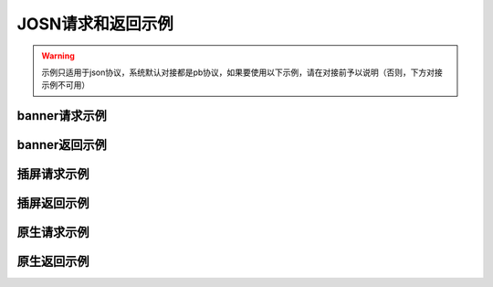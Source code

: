 JOSN请求和返回示例
===================

.. warning:: 示例只适用于json协议，系统默认对接都是pb协议，如果要使用以下示例，请在对接前予以说明（否则，下方对接示例不可用）


banner请求示例
--------------

.. sourcecode:: js
		{
		    "id": "0bum3G1CQfE440EQrP0tUPoy3MGFhC",
		    "imp": [
		        {
		            "id": "1",
		            "banner": {
		                "w": 640,
		                "h": 100,
		                "pos": 0
		            },
		            "instl": false,
		            "tagid": "zapf49b17bbd2a551e478a485a3a82e052fd6f5652c",
		            "bidfloor": 130,
		            "bidfloorcur": "CNY",
		            "ext": {
		                "inventory_typs": [
		                    1,
		                    2,
		                    4,
		                    5
		                ]，
		            "ad_type":0
		            }
		        }
		    ],
		    "app": {
		        "id": "1000481",
		        "name": "国内-安卓-消灭星星官方正版",
		        "ver": "4.5.1",
		        "bundle": "com.brianbaek.popstar"
		    },
		    "device": {
		        "dnt": false,
		        "ua": "Dalvik/2.1.0(Linux;U;Android5.1.1;vivoY31ABuild/LMY47V)",
		        "ip": "223.104.171.147",
		        "geo": {
		            "lat": 27.970472,
		            "lon": 116.34153,
		            "country": "CHN",
		            "region": "北京",
		            "city": "北京",
		            "type": 2,
		            "ext": {
		                "accu": 0
		            }
		        },
		        "didsha1": "5d3b81d9b4
		fc532586410026835dc35f93697695",
		        "dpidsha1": "558d608a909c114d03536b28300e48d98dcd0abb",
		        "make": "vivo",
		        "model": "vivoY31A",
		        "os": "android",
		        "osv": "5.1.1",
		        "w": 540,
		        "h": 960,
		        "ppi": 240,
		        "connectiontype": 6,
		        "devicetype": 4,
		        "macsha1": "4c647a8d9efd629cd238c9c0dc3c7928b1aa8671",
		        "ext": {
		            "plmn": "46002",
		            "imei": "862262030529799",
		            "imsi": "460029329554417",
		            "mac": "9c:a5:c0:cb:0a:e7",
		            "android_id": "b130955d7ef56ed4",
		            "adid": "",
		            "orientation": 1
		        }
		    },
		    "ext": {
		        "version": 1,
		        "need_https": false
		    }
		}

banner返回示例
---------------

.. sourcecode:: js
		{
		    "id": "0bts0K1CQgtF0zJA6R1ZzppG4CJ3b4",
		    "seatbid": [
		        {
		            "bid": [
		                {
		                    "id": "27170321175320259213",
		                    "impid": "27170321175320259213",
		                    "price": 0.1,
		                    "adid": "ac990ea25bca7474c2553679e3dd33c6",
		                    "w": 640,
		                    "h": 100,
		                    "iurl": "http://img.pxene.com/dav/65d106ff-2cb9-4ae7-a2d8-897fe3f05f64/image/37f5e37fb84945bcb4f29bdb6dbce990.jpg",
		                    "adm": "",
		                    "ext": {
		                        "clkurl": "http://e.cn.miaozhen.com/r/k=2038947&p=75Y7B&dx=__IPDX__&rt=2&ns=183.16.2.121&ni=__IESID__&v=__LOC__&xa=__ADPLATFORM__&ro=sm&mo=0&m0=__OPENUDID__&m0a=__DUID__&m1=__ANDROIDID1__&m1a=6e20e140cfd73735006479b824d9a1fd&m2=b2196f839dae8187e6b2c1931ca847f6&m4=__AAID__&m5=__IDFA__&m6=__MAC1__&m6a=__MAC__&o=http://site.pxene.com/minisiteWap/Accord_3h/",
		                        "imptrackers": [
		                            "http://sapi.wanzhuanmobile.com/phone/notify.php?act=show&log=dspid%3D101%26uniplayid%3D1636400010%26rid%3D27170321175320259213%26adid%3DSDK201616090411451r7ykol3qo7e0ou%26wzid%3D1010009%26pkg%3Dcom.zplay.migupopstar.mi%26did%3D5c8ade2b7a036131f7c7d25aeb08e2cc%26opt%3D46000%26plt%3D1%26slotid%3Dbanner%26ads%3D640x100%26sdkv%3D6%26ts%3D1490090000%26ip%3D183.16.2.121",
		                            "http://open.adview.cn/agent/openDisplay.do?st=0&uuidEncType=0&sv=0&src=75&sy=0&nt=&adi=20170321-175320_5366_130-1030-dKts-608_1&bi=com.brianbaek.popstar&ai=lP9I8FoBAABwFVtCG1dCYDcl1u5-bTTsiRPP7JLObCfdc7rllsjtV0RYEQ4uwqRrFFz2qqWIEfdeBdEdZN2nL0YNdmYYV4nGsTrpJSnPCNcEPPxcS4c-PGWdYv2p5NeOUxdkoG2xwJSZOpJrLaVP-p5VACHF1peyAcXmszjpDq6ic7jmKop9f_bpKb0mq1EY3aLJiBEQSBL1VT82qQpkaKboKeo5QKM1llQEKDBYtsvF-tnogFjY-anhbTqHg10&ud=864595026401350&andt=0&as=640x100&se=46000&cv=&rqt=1&ti=1490090005&tm=0&to=dbdb4790f0cc46f1fdd6facee9bc1845&aid=SDK201616090411451r7ykol3qo7e0ou&ro=1&ca=0",
		                            "http://ip2.pxene.com/ic?adx=14&bid=20170321-175320_bidreq_130-1030-NGzw-591&mtype=m&mapid=d2495550-d1a0-4fde-81d4-fdc634451a36&deviceid=c1019e7dbcdee277d3ec15be7cccfb554f737c5b&deviceidtype=97&appid=e1aa0807c3d23e49311b73a3580dd77a&nw=1&os=2&tp=1&reqip=183.16.2.121&gp=1156440300&mb=3&op=1&md=MI+3",
		                            "http://g.cn.miaozhen.com/x/k=2038947&p=75Y7B&dx=__IPDX__&rt=2&ns=183.16.2.121&ni=__IESID__&v=__LOC__&xa=__ADPLATFORM__&mo=0&m0=__OPENUDID__&m0a=__DUID__&m1=__ANDROIDID1__&m1a=6e20e140cfd73735006479b824d9a1fd&m2=b2196f839dae8187e6b2c1931ca847f6&m4=__AAID__&m5=__IDFA__&m6=__MAC1__&m6a=__MAC__&o="
		                        ],
		                        "clktrackers": [
		                            "http://api.wanzhuanmobile.com/phone/notify.php?act=click&log=dspid%3D101%26uniplayid%3D1636400010%26rid%3D27170321175320259213%26adid%3DSDK201616090411451r7ykol3qo7e0ou%26wzid%3D1010009%26pkg%3Dcom.zplay.migupopstar.mi%26did%3D5c8ade2b7a036131f7c7d25aeb08e2cc%26opt%3D46000%26plt%3D1%26slotid%3Dbanner%26ads%3D640x100%26sdkv%3D6%26ts%3D1490090000%26ip%3D183.16.2.121",
		                            "http://open.adview.cn/agent/openClick.do?st=0&uuidEncType=0&sv=0&src=75&sy=0&nt=&adi=20170321-175320_5366_130-1030-dKts-608_1&bi=com.brianbaek.popstar&ai=lP9I8FoBAABwFVtCG1dCYDcl1u5-bTTsiRPP7JLObCfdc7rllsjtV0RYEQ4uwqRrFFz2qqWIEfdeBdEdZN2nL0YNdmYYV4nGsTrpJSnPCNcEPPxcS4c-PGWdYv2p5NeOUxdkoG2xwJSZOpJrLaVP-p5VACHF1peyAcXmszjpDq6ic7jmKop9f_bpKb0mq1EY3aLJiBEQSBL1VT82qQpkaKboKeo5QKM1llQEKDBYtsvF-tnogFjY-anhbTqHg10&ud=864595026401350&andt=0&as=640x100&se=46000&cv=&rqt=1&ti=1490090005&tm=0&to=dbdb4790f0cc46f1fdd6facee9bc1845&aid=SDK201616090411451r7ykol3qo7e0ou&ro=1&ca=0",
		                            "http://cl2.pxene.com/ic?adx=14&bid=20170321-175320_bidreq_130-1030-NGzw-591&mtype=c&mapid=d2495550-d1a0-4fde-81d4-fdc634451a36&deviceid=c1019e7dbcdee277d3ec15be7cccfb554f737c5b&deviceidtype=97&appid=e1aa0807c3d23e49311b73a3580dd77a&nw=1&os=2&tp=1&reqip=183.16.2.121&gp=1156440300&mb=3&op=1&md=MI+3&url="
		                        ],
		                        "title": "",
		                        "desc": "",
		                        "action": 1,
		                        "html_snippet": "",
		                        "inventory_type": 1
		                    }
		                }
		            ]
		        }
		    ]
		}


插屏请求示例
--------------

.. sourcecode:: js
		{
		    "id": "0bum1K1CQfE62Ae9r23W91zl4bip18",
		    "imp": [
		        {
		            "id": "1",
		            "banner": {
		                "w": 720,
		                "h": 1080,
		                "pos": 0
		            },
		            "instl": true,
		            "tagid": "zapf7e40c242176f01fd5db1af86146a6de00dde23b",
		            "bidfloor": 800,
		            "bidfloorcur": "CNY",
		            "ext": {
		                "is_splash_screen": true,
		                "inventory_types": [
		                    1
		                ],
		                "ad_type":1
		            }
		        }
		    ],
		    "app": {
		        "id": "1007875",
		        "name": "QueryViolations",
		        "ver": "",
		        "bundle": "cn.eclicks.wzsearch"
		    },
		    "device": {
		        "dnt": false,
		        "ua": "Mozilla/5.0(Linux;Android6.0.1;OPPOR9sBuild/MMB29M;wv)AppleWebKit/537.36(KHTML,likeGecko)Version/4.0Chrome/46.0.2490.76MobileSafari/537.36",
		        "ip": "117.173.83.146",
		        "geo": {
		            "lat": 31.359089,
		            "lon": 103.49656,
		            "country": "CHN",
		            "region": "四川",
		            "city": "成都",
		            "type": 2,
		            "ext": {
		                "accu": 0
		            }
		        },
		        "didsha1": "88206dfa4841569b3b61f27a3775d030cd6104c2",
		        "dpidsha1": "1592348a810c27d651b5ef8290e50e7514da2502",
		        "make": "",
		        "model": "OPPOR9s",
		        "os": "android",
		        "osv": "6.0.1",
		        "w": 1080,
		        "h": 1920,
		        "ppi": 480,
		        "connectiontype": 2,
		        "devicetype": 4,
		        "macsha1": "c1976429369bfe063ed8b3409db7c7e7d87196d9",
		        "ext": {
		            "plmn": "46001",
		            "imei": "864083031808612",
		            "imsi": "",
		            "mac": "02:00:00:00:00:00",
		            "android_id": "705cce10d9d051a8",
		            "adid": "",
		            "orientation": 1
		        }
		    },
		    "ext": {
		        "version": 1,
		        "need_https": false
		    }
		}

插屏返回示例
---------------

.. sourcecode:: js
		{
		    "id": "0bsZ061CQfE403tMax38YlB71cvWlH",
		    "seatbid": [
		        {
		            "bid": [
		                {
		                    "id": "3e56c4f0b81b470196f671c96e1be5d9",
		                    "impid": "1",
		                    "price": 1100,
		                    "adid": "370",
		                    "nurl": "http://dsptrack.ad-mex.com/winnotice?requestid=0bsZ061CQfE403tMax38YlB71cvWlH&adgroupid=86&netid=018&netname=adszp&devicetype=HIGHEND_PHONE&os=android&connectiontype=CELL_4G&material_id=370&adid=NA&android_id=bbd424977f85c210&android_id_md5=NA&android_id_sha1=4e5065c08b0e5fcbdf49f298753d39ae98ebd9f2&imei=869896027210369&imei_md5=NA&imei_sha1=beb7991f15e3dac8dba6e9e03c0c41557f929c06&deviceID=869896027210369&mac=c4%3A66%3A99%3A9c%3A63%3Af8&mac_md5=NA&mac_sha1=5edfc6b4ece376ecaeb7cb1e96371e28925bfd31&remote_addr=223.104.108.146&cur_adv=RMB&cur_adx=RMB&adver_id=6&campaign_id=18&resptimestamp=20170321170000664&height=960&width=640&make=NA&model=vivoX6A&bundle=com.vlife&ip=223.104.108.146&app_name=VLife&material_type=banner",
		                    "adomain": [
		                        "http://www.adidas.com.cn/"
		                    ],
		                    "bundle": "",
		                    "iurl": "http://res.ad-mex.com/dspres/upload/20170307/88b58192-c86a-43dc-a4c2-69a5bd84f820.jpg",
		                    "cid": "18",
		                    "crid": "370",
		                    "w": 640,
		                    "h": 960,
		                    "ext": {
		                        "imptrackers": [
		                            "http://g.cn.miaozhen.com/x/k=2039081&p=75VMG&dx=__IPDX__&rt=2&ns=223.104.108.146&ni=__IESID__&v=__LOC__&xa=__ADPLATFORM__&mo=0&m0=__OPENUDID__&m0a=__DUID__&m1=bbd424977f85c210&m1a=__ANDROIDID__&m2=0f11e9b670e033f52da2e3a910523cf0&m4=__AAID__&m5=__IDFA__&m6=__MAC1__&m6a=__MAC__&o=",
		                            "http://dsptrack.ad-mex.com/adImp?requestid=0bsZ061CQfE403tMax38YlB71cvWlH&adgroupid=86&netid=018&netname=adszp&devicetype=HIGHEND_PHONE&os=android&connectiontype=CELL_4G&material_id=370&adid=NA&android_id=bbd424977f85c210&android_id_md5=NA&android_id_sha1=4e5065c08b0e5fcbdf49f298753d39ae98ebd9f2&imei=869896027210369&imei_md5=NA&imei_sha1=beb7991f15e3dac8dba6e9e03c0c41557f929c06&deviceID=869896027210369&mac=c4%3A66%3A99%3A9c%3A63%3Af8&mac_md5=NA&mac_sha1=5edfc6b4ece376ecaeb7cb1e96371e28925bfd31&remote_addr=223.104.108.146&cur_adv=RMB&cur_adx=RMB&adver_id=6&campaign_id=18&resptimestamp=20170321170000664&height=960&width=640&make=NA&model=vivoX6A&bundle=com.vlife&ip=223.104.108.146&app_name=VLife&material_type=banner&price={AUCTION_BID_PRICE}"
		                        ],
		                        "clktrackers": [
		                            "http://e.cn.miaozhen.com/r/k=2039081&p=75VMG&dx=__IPDX__&rt=2&ns=__IP__&ni=__IESID__&v=__LOC__&xa=__ADPLATFORM__&vo=32d0b8d2a&vr=2&o=http%3A%2F%2Fad.yoho.cn%2Fhtml5%2F2017%2F02%2Fadidas%2Findex.html",
		                            "http://dsptrack.ad-mex.com/adClick?requestid=0bsZ061CQfE403tMax38YlB71cvWlH&adgroupid=86&netid=018&netname=adszp&devicetype=HIGHEND_PHONE&os=android&connectiontype=CELL_4G&material_id=370&adid=NA&android_id=bbd424977f85c210&android_id_md5=NA&android_id_sha1=4e5065c08b0e5fcbdf49f298753d39ae98ebd9f2&imei=869896027210369&imei_md5=NA&imei_sha1=beb7991f15e3dac8dba6e9e03c0c41557f929c06&deviceID=869896027210369&mac=c4%3A66%3A99%3A9c%3A63%3Af8&mac_md5=NA&mac_sha1=5edfc6b4ece376ecaeb7cb1e96371e28925bfd31&remote_addr=223.104.108.146&cur_adv=RMB&cur_adx=RMB&adver_id=6&campaign_id=18&resptimestamp=20170321170000664&height=960&width=640&make=NA&model=vivoX6A&bundle=com.vlife&ip=223.104.108.146&app_name=VLife&material_type=banner"
		                        ],
		                        "clkurl": "http://ad.yoho.cn/html5/2017/02/adidas/index.html"
		                    }
		                }
		            ]
		        }
		    ]
		}



原生请求示例
---------------

.. sourcecode:: js
		{
		    "id": "39mqjw1CLysK1DEPnF0bRCBk1J5pAa",
		    "imp": [
		        {
		            "id": "1",
		            "banner": {
		                "w": 448,
		                "h": 252,
		                "pos": 0
		            },
		            "tagid": "zap89a83f01f05a7fd761428593a13dd4093c3a5216",
		            "bidfloor": 100,
		            "bidfloorcur": "CNY",
		            "native": {
		                "RequestOneof": {
		                    "RequestNative": {
		                        "layout": 6,
		                        "assets": [
		                            {
		                                "id": 1,
		                                "required": true,
		                                "AssetOneof": {
		                                    "Title": {
		                                        "len": 10
		                                    }
		                                }
		                            },
		                            {
		                                "id": 3,
		                                "required": true,
		                                "AssetOneof": {
		                                    "Img": {
		                                        "type": 3,
		                                        "w": 448,
		                                        "h": 252
		                                    }
		                                }
		                            },
		                            {
		                                "id": 2,
		                                "required": false,
		                                "AssetOneof": {
		                                    "Img": {
		                                        "type": 2,
		                                        "w": 100,
		                                        "h": 100
		                                    }
		                                }
		                            },
		                            {
		                                "id": 4,
		                                "required": true,
		                                "AssetOneof": {
		                                    "Data": {
		                                        "type": 2,
		                                        "len": 25
		                                    }
		                                }
		                            }
		                        ]
		                    }
		                }
		            },
		            "ext": {
		                "inventory_types": [
		                    6
		                ],
		                "ad_type":3
		            }
		        }
		    ],
		    "app": {
		        "id": "1007557",
		        "name": "快手看片",
		        "ver": "",
		        "bundle": "com.kandian.vodapp"
		    },
		    "device": {
		        "dnt": true,
		        "ua": "Mozilla/5.0 (Macintosh; Intel Mac OS X 10_11_3) AppleWebKit/537.36 (KHTML, like Gecko) Chrome/56.0.2924.87 Safari/537.36",
		        "ip": "127.0.0.1",
		        "didsha1": "4a73c601fe3127dda8a51ec1e4bc874409e58459",
		        "dpidsha1": "d0c6d45541dbf207df6f029dd60255ebc9ccff22",
		        "make": "CHM-TL00H",
		        "model": "CHM-TL00H",
		        "os": "android",
		        "osv": "4.4.4",
		        "w": 720,
		        "h": 1280,
		        "ppi": 0,
		        "connectiontype": 2,
		        "devicetype": 1,
		        "macsha1": "",
		        "ext": {
		            "plmn": "46000",
		            "imei": "866329025824802",
		            "imsi": "",
		            "mac": "",
		            "android_id": "e2f7602bff92ced8",
		            "adid": "",
		            "orientation": 2
		        }
		    },
		    "ext": {
		        "version": 1,
		        "need_https": false
		    }
		}


原生返回示例
---------------

.. sourcecode:: js
		 "id": "0bts0B1CMf2R43Vd873UcMC705VRrv",
		    "seatbid": [
		        {
		            "bid": [
		                {
		                    "id": "0bts0B1CMf2R43Vd873UcMC705VRrv",
		                    "adid": "2017030911271377610",
		                    "impid": "zapdd13a671432d4a653e372fa03b3c68971f788a12",
		                    "price": 1000,
		                    "AdmOneof": {
		                        "AdmNative": {
		                            "assets": [
		                                {
		                                    "id": 0,
		                                    "img": {
		                                        "url": "http://img.momocdn.com/ad/F4/17/F417956B-85EF-4CA2-A033-EA8FF0897B54_L.jpg"
		                                    }
		                                },
		                                {
		                                    "id": 1,
		                                    "title": {
		                                        "text": "掌游天下落地页"
		                                    }
		                                }
		                            ],
		                            "link": {
		                                "url": "http://www.baidu.com"
		                            }
		                        }
		                    },
		                    "ext": {
		                        "action": 1,
		                        "imptrackers": [
		                            "http://test.openad.immomo.com/dsp/zplay/display?tid=0bts0B1C703Hy7Db8DW7Iz8tcp-5SEntL-ansRbe2UqKcPDg7IYFd8s"
		                        ],
		                        "clktrackers": [
		                            "http://test.openad.immomo.com/dsp/zplay/click?tid_PkEvBy4_DRRyZSWEcd6vhogizqCBoLUBPegSZW-rOyicZKz77x-zIgV"
		                        ],
		                        "inventory_type": 6
		                    },
		                    "nurl": "http://test.openad.immomo.com/dsp/zplay/win?tid=0bts0B1CMf2R43Vd873UE3HvFKz77x-zIgV&price={AUCTION_BID_PRICE}"
		                }
		            ]
		        }
		    ]
		}


